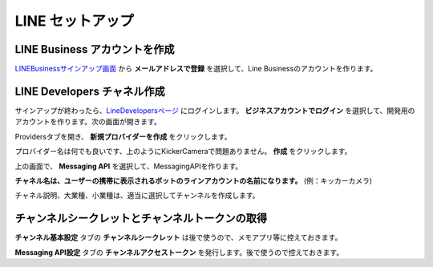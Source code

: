 LINE セットアップ
##########################################


LINE Business アカウントを作成
********************************

.. image:: /images/line_sign_up.png

LINEBusinessサインアップ画面_ から **メールアドレスで登録** を選択して、Line Businessのアカウントを作ります。



LINE Developers チャネル作成
********************************

.. image:: /images/line_dev_login.png

サインアップが終わったら、LineDevelopersページ_ にログインします。 **ビジネスアカウントでログイン** を選択して、開発用のアカウントを作ります。次の画面が開きます。

.. image:: /images/create_a_new_provider.png

Providersタブを開き、 **新規プロバイダーを作成** をクリックします。

.. image:: /images/provider_name.png

プロバイダー名は何でも良いです、上のようにKickerCameraで問題ありません。 **作成** をクリックします。

.. image:: /images/new_messaging_api.png

上の画面で、 **Messaging API** を選択して、MessagingAPIを作ります。

**チャネル名は、ユーザーの携帯に表示されるボットのラインアカウントの名前になります。** (例：キッカーカメラ)

チャネル説明、大業種、小業種は、適当に選択してチャンネルを作成します。



チャンネルシークレットとチャンネルトークンの取得
******************************************************

.. image:: /images/click-channel.png

**チャンネル基本設定** タブの **チャンネルシークレット** は後で使うので、メモアプリ等に控えておきます。

**Messaging API設定** タブの **チャンネルアクセストークン** を発行します。後で使うので控えておきます。




.. _LINEBusinessサインアップ画面: https://account.line.biz/signup?redirectUri=https%3A%2F%2Fmanager.line.biz%2F&_ga=2.259523146.1728940530.1617949361-1384753008.1617949361
.. _LineDevelopersページ: https://developers.line.biz/en/